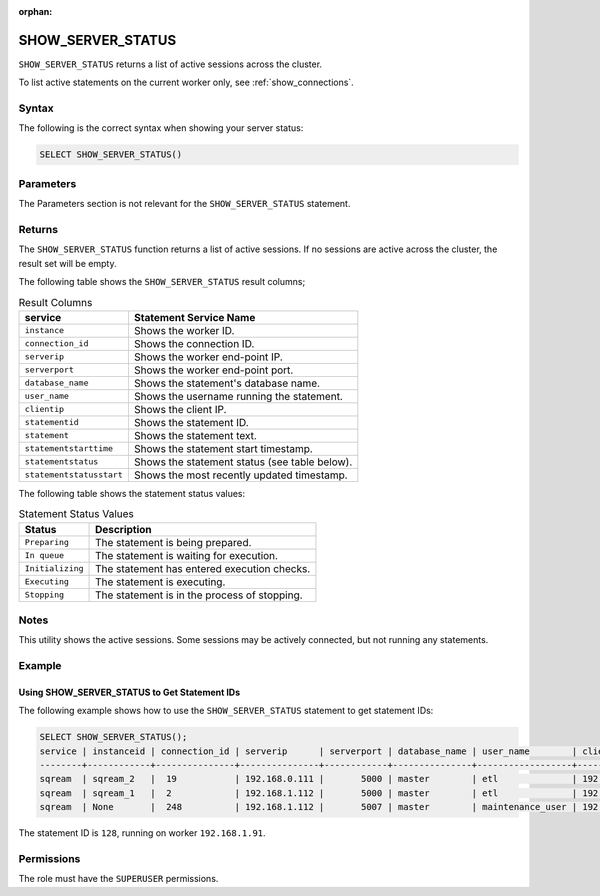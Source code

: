 :orphan:

.. _show_server_status:

********************
SHOW_SERVER_STATUS
********************

``SHOW_SERVER_STATUS`` returns a list of active sessions across the cluster.

To list active statements on the current worker only, see :ref:`show_connections`.

Syntax
==========

The following is the correct syntax when showing your server status:

.. code-block:: postgres

  SELECT SHOW_SERVER_STATUS()

Parameters
============

The Parameters section is not relevant for the ``SHOW_SERVER_STATUS`` statement.

Returns
=========

The ``SHOW_SERVER_STATUS`` function returns a list of active sessions. If no sessions are active across the cluster, the result set will be empty.

The following table shows the ``SHOW_SERVER_STATUS`` result columns;

.. list-table:: Result Columns
   :widths: auto
   :header-rows: 1
   
   * - service
     - Statement Service Name
   * - ``instance``
     - Shows the worker ID.
   * - ``connection_id``
     - Shows the connection ID.
   * - ``serverip``
     - Shows the worker end-point IP.
   * - ``serverport``
     - Shows the worker end-point port.
   * - ``database_name``
     - Shows the statement's database name.
   * - ``user_name``
     - Shows the username running the statement.
   * - ``clientip``
     - Shows the client IP.
   * - ``statementid``
     - Shows the statement ID.
   * - ``statement``
     - Shows the statement text.
   * - ``statementstarttime``
     - Shows the statement start timestamp.
   * - ``statementstatus``
     - Shows the statement status (see table below).
   * - ``statementstatusstart``
     - Shows the most recently updated timestamp.

.. include from here: 66

The following table shows the statement status values:

.. list-table:: Statement Status Values
   :widths: auto
   :header-rows: 1
   
   * - Status
     - Description
   * - ``Preparing``
     - The statement is being prepared.
   * - ``In queue``
     - The statement is waiting for execution.
   * - ``Initializing``
     - The statement has entered execution checks.
   * - ``Executing``
     - The statement is executing.
   * - ``Stopping``
     - The statement is in the process of stopping.

.. include until here 86

Notes
===========

This utility shows the active sessions. Some sessions may be actively connected, but not running any statements.

Example
===========

Using SHOW_SERVER_STATUS to Get Statement IDs
----------------------------------------------------
The following example shows how to use the ``SHOW_SERVER_STATUS`` statement to get statement IDs:

.. code-block:: psql

  SELECT SHOW_SERVER_STATUS();
  service | instanceid | connection_id | serverip      | serverport | database_name | user_name        | clientip      | statementid | statement                                                                                             | statementstarttime  | statementstatus | statementstatusstart
  --------+------------+---------------+---------------+------------+---------------+------------------+---------------+-------------+-------------------------------------------------------------------------------------------------------+---------------------+-----------------+---------------------
  sqream  | sqream_2   |  19           | 192.168.0.111 |       5000 | master        | etl              | 192.168.0.011 |2484923      | SELECT t1.account, t1.msisd from table a t1 join table b t2 on t1.id = t2.id where t1.msid='123123';  | 2022-01-17 16:19:31 | Executing       | 2022-01-17 16:19:32
  sqream  | sqream_1   |  2            | 192.168.1.112 |       5000 | master        | etl              | 192.168.1.112 |2484924      | select show_server_status();                                                                          | 2022-01-17 16:19:39 | Executing       | 2022-01-17 16:19:39
  sqream  | None       |  248          | 192.168.1.112 |       5007 | master        | maintenance_user | 192.168.1.112 |2484665      | select * from  sqream_catalog.tables;                                                                 | 2022-01-17 15:55:01 | In Queue        | 2022-01-17 15:55:02

The statement ID is ``128``, running on worker ``192.168.1.91``.

Permissions
=============

The role must have the ``SUPERUSER`` permissions.
